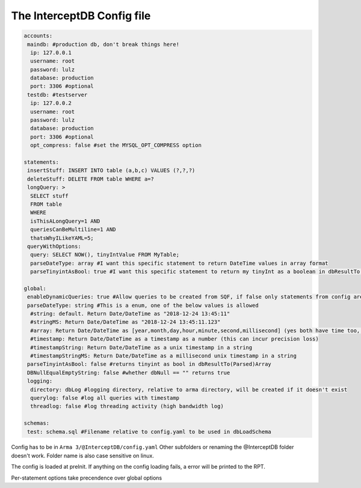 The InterceptDB Config file
===========================

.. code:: yaml

    accounts:
     maindb: #production db, don't break things here!
      ip: 127.0.0.1
      username: root
      password: lulz
      database: production
      port: 3306 #optional
     testdb: #testserver
      ip: 127.0.0.2
      username: root
      password: lulz
      database: production
      port: 3306 #optional
      opt_compress: false #set the MYSQL_OPT_COMPRESS option
    
    statements:
     insertStuff: INSERT INTO table (a,b,c) VALUES (?,?,?)
     deleteStuff: DELETE FROM table WHERE a=?
     longQuery: >
      SELECT stuff
      FROM table
      WHERE
      isThisALongQuery=1 AND
      queriesCanBeMultiline=1 AND
      thatsWhyILikeYAML=5;
     queryWithOptions:
      query: SELECT NOW(), tinyIntValue FROM MyTable;
      parseDateType: array #I want this specific statement to return DateTime values in array format
      parseTinyintAsBool: true #I want this specific statement to return my tinyInt as a boolean in dbResultTo(Parsed)Array
    
    global:
     enableDynamicQueries: true #Allow queries to be created from SQF, if false only statements from config are allowed
     parseDateType: string #This is a enum, one of the below values is allowed
      #string: default. Return Date/DateTime as "2018-12-24 13:45:11"
      #stringMS: Return Date/DateTime as "2018-12-24 13:45:11.123"
      #array: Return Date/DateTime as [year,month,day,hour,minute,second,millisecond] (yes both have time too, date will be 0 hours) in dbResultTo(Parsed)Array
      #timestamp: Return Date/DateTime as a timestamp as a number (this can incur precision loss)
      #timestampString: Return Date/DateTime as a unix timestamp in a string
      #timestampStringMS: Return Date/DateTime as a millisecond unix timestamp in a string
     parseTinyintAsBool: false #returns tinyint as bool in dbResultTo(Parsed)Array
     DBNullEqualEmptyString: false #whether dbNull == "" returns true
     logging:
      directory: dbLog #logging directory, relative to arma directory, will be created if it doesn't exist
      querylog: false #log all queries with timestamp
      threadlog: false #log threading activity (high bandwidth log)
    
    schemas:
     test: schema.sql #Filename relative to config.yaml to be used in dbLoadSchema


Config has to be in ``Arma 3/@InterceptDB/config.yaml`` Other subfolders or renaming the @InterceptDB folder doesn't work. Folder name is also case sensitive on linux.

The config is loaded at preInit. If anything on the config loading fails, a error will be printed to the RPT.

Per-statement options take precendence over global options